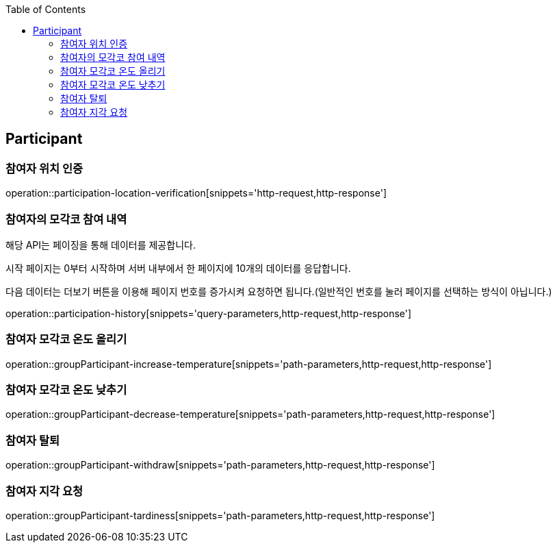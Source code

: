 :doctype: book
:icons: font
:source-highlighter: highlightjs
:toc: left
:toclevels: 4

ifndef::snippets[]
:snippets: ../../../build/generated-snippets
endif::[]

== Participant

=== 참여자 위치 인증

operation::participation-location-verification[snippets='http-request,http-response']

=== 참여자의 모각코 참여 내역

해당 API는 페이징을 통해 데이터를 제공합니다.

시작 페이지는 0부터 시작하며 서버 내부에서 한 페이지에 10개의 데이터를 응답합니다.

다음 데이터는 더보기 버튼을 이용해 페이지 번호를 증가시켜 요청하면 됩니다.(일반적인 번호를 눌러 페이지를 선택하는 방식이 아닙니다.)

operation::participation-history[snippets='query-parameters,http-request,http-response']

=== 참여자 모각코 온도 올리기

operation::groupParticipant-increase-temperature[snippets='path-parameters,http-request,http-response']

=== 참여자 모각코 온도 낮추기

operation::groupParticipant-decrease-temperature[snippets='path-parameters,http-request,http-response']

=== 참여자 탈퇴

operation::groupParticipant-withdraw[snippets='path-parameters,http-request,http-response']

=== 참여자 지각 요청

operation::groupParticipant-tardiness[snippets='path-parameters,http-request,http-response']


